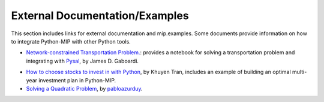 .. _chapExternal:

External Documentation/Examples
===============================

This section includes links for external documentation and mip.examples. Some
documents provide information on how to integrate Python-MIP with
other Python tools.

- `Network-constrained Transportation Problem. <https://pysal.org/spaghetti/notebooks/transportation-problem.html>`_: provides a notebook for solving a transportation problem and integrating with `Pysal <http://pysal.org>`_, by James D. Gaboardi.

.. image:: ./images/notebooks_transportation-problem_48_0.png
   :width: 60%
   :align: center

- `How to choose stocks to invest in with Python <https://towardsdatascience.com/choose-stocks-to-invest-with-python-584892e3ad22>`_, by Khuyen Tran, includes an example of building an optimal multi-year investment plan in Python-MIP.

- `Solving a Quadratic Problem <https://github.com/pabloazurduy/qp-mip>`_, by `pabloazurduy <https://github.com/pabloazurduy>`_.

.. image:: ./images/quadratic_function_discrete.png
   :width: 40%
   :align: center

